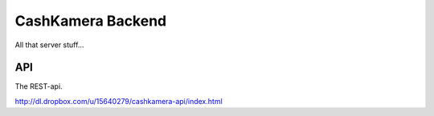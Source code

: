CashKamera Backend
==================

All that server stuff...

API
---

The REST-api.

http://dl.dropbox.com/u/15640279/cashkamera-api/index.html
